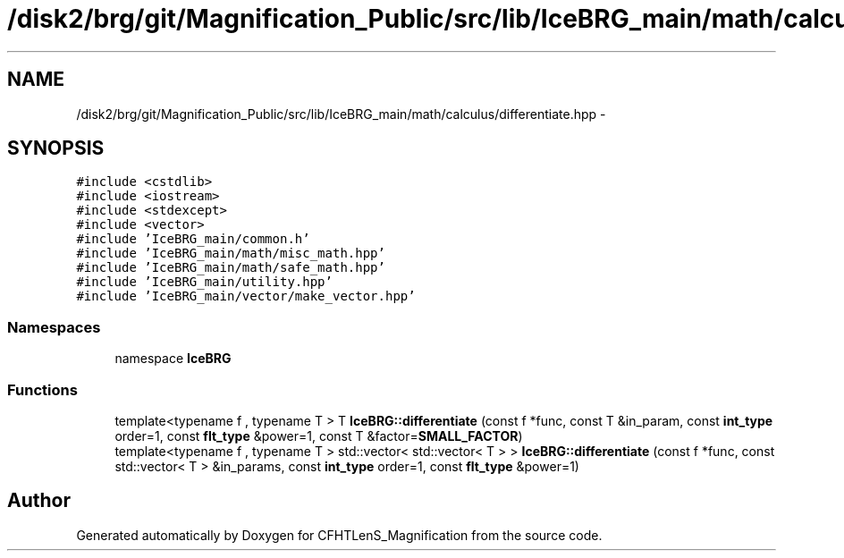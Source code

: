 .TH "/disk2/brg/git/Magnification_Public/src/lib/IceBRG_main/math/calculus/differentiate.hpp" 3 "Tue Jul 7 2015" "Version 0.9.0" "CFHTLenS_Magnification" \" -*- nroff -*-
.ad l
.nh
.SH NAME
/disk2/brg/git/Magnification_Public/src/lib/IceBRG_main/math/calculus/differentiate.hpp \- 
.SH SYNOPSIS
.br
.PP
\fC#include <cstdlib>\fP
.br
\fC#include <iostream>\fP
.br
\fC#include <stdexcept>\fP
.br
\fC#include <vector>\fP
.br
\fC#include 'IceBRG_main/common\&.h'\fP
.br
\fC#include 'IceBRG_main/math/misc_math\&.hpp'\fP
.br
\fC#include 'IceBRG_main/math/safe_math\&.hpp'\fP
.br
\fC#include 'IceBRG_main/utility\&.hpp'\fP
.br
\fC#include 'IceBRG_main/vector/make_vector\&.hpp'\fP
.br

.SS "Namespaces"

.in +1c
.ti -1c
.RI "namespace \fBIceBRG\fP"
.br
.in -1c
.SS "Functions"

.in +1c
.ti -1c
.RI "template<typename f , typename T > T \fBIceBRG::differentiate\fP (const f *func, const T &in_param, const \fBint_type\fP order=1, const \fBflt_type\fP &power=1, const T &factor=\fBSMALL_FACTOR\fP)"
.br
.ti -1c
.RI "template<typename f , typename T > std::vector< std::vector< T > > \fBIceBRG::differentiate\fP (const f *func, const std::vector< T > &in_params, const \fBint_type\fP order=1, const \fBflt_type\fP &power=1)"
.br
.in -1c
.SH "Author"
.PP 
Generated automatically by Doxygen for CFHTLenS_Magnification from the source code\&.
